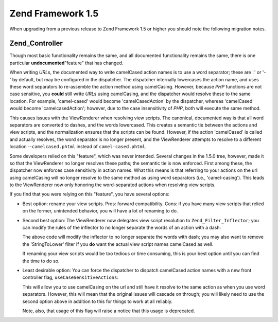 .. _migration.15:

Zend Framework 1.5
==================

When upgrading from a previous release to Zend Framework 1.5 or higher you should note the following migration notes.

.. _migration.15.zend.controller:

Zend_Controller
---------------

Though most basic functionality remains the same, and all documented functionality remains the same, there is one particular **undocumented**"feature" that has changed.

When writing *URL*\ s, the documented way to write camelCased action names is to use a word separator; these are '.' or '-' by default, but may be configured in the dispatcher. The dispatcher internally lowercases the action name, and uses these word separators to re-assemble the action method using camelCasing. However, because *PHP* functions are not case sensitive, you **could** still write *URL*\ s using camelCasing, and the dispatcher would resolve these to the same location. For example, 'camel-cased' would become 'camelCasedAction' by the dispatcher, whereas 'camelCased' would become 'camelcasedAction'; however, due to the case insensitivity of *PHP*, both will execute the same method.

This causes issues with the ViewRenderer when resolving view scripts. The canonical, documented way is that all word separators are converted to dashes, and the words lowercased. This creates a semantic tie between the actions and view scripts, and the normalization ensures that the scripts can be found. However, if the action 'camelCased' is called and actually resolves, the word separator is no longer present, and the ViewRenderer attempts to resolve to a different location --``camelcased.phtml`` instead of ``camel-cased.phtml``.

Some developers relied on this "feature", which was never intended. Several changes in the 1.5.0 tree, however, made it so that the ViewRenderer no longer resolves these paths; the semantic tie is now enforced. First among these, the dispatcher now enforces case sensitivity in action names. What this means is that referring to your actions on the url using camelCasing will no longer resolve to the same method as using word separators (i.e., 'camel-casing'). This leads to the ViewRenderer now only honoring the word-separated actions when resolving view scripts.

If you find that you were relying on this "feature", you have several options:

- Best option: rename your view scripts. Pros: forward compatibility. Cons: if you have many view scripts that relied on the former, unintended behavior, you will have a lot of renaming to do.

- Second best option: The ViewRenderer now delegates view script resolution to ``Zend_Filter_Inflector``; you can modify the rules of the inflector to no longer separate the words of an action with a dash:

  .. code-block:: php
     :linenos:

     $viewRenderer =
         Zend_Controller_Action_HelperBroker::getStaticHelper('viewRenderer');
     $inflector = $viewRenderer->getInflector();
     $inflector->setFilterRule(':action', array(
         new Zend_Filter_PregReplace(
             '#[^a-z0-9' . preg_quote(DIRECTORY_SEPARATOR, '#') . ']+#i',
             ''
         ),
         'StringToLower'
     ));

  The above code will modify the inflector to no longer separate the words with dash; you may also want to remove the 'StringToLower' filter if you **do** want the actual view script names camelCased as well.

  If renaming your view scripts would be too tedious or time consuming, this is your best option until you can find the time to do so.

- Least desirable option: You can force the dispatcher to dispatch camelCased action names with a new front controller flag, ``useCaseSensitiveActions``:

  .. code-block:: php
     :linenos:

     $front->setParam('useCaseSensitiveActions', true);

  This will allow you to use camelCasing on the url and still have it resolve to the same action as when you use word separators. However, this will mean that the original issues will cascade on through; you will likely need to use the second option above in addition to this for things to work at all reliably.

  Note, also, that usage of this flag will raise a notice that this usage is deprecated.


